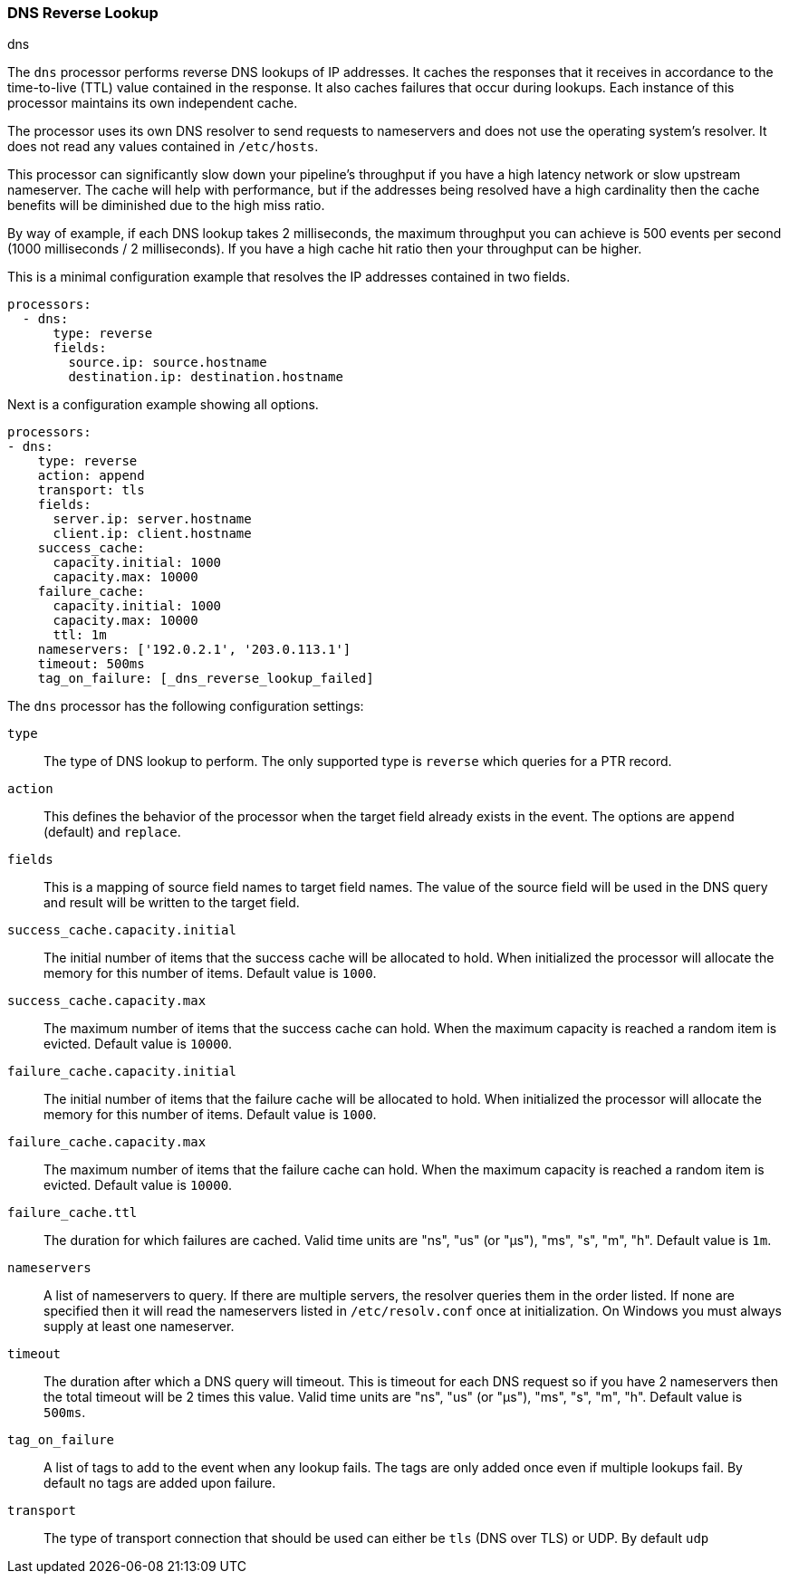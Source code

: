 [[processor-dns]]
=== DNS Reverse Lookup

++++
<titleabbrev>dns</titleabbrev>
++++

The `dns` processor performs reverse DNS lookups of IP addresses. It caches the
responses that it receives in accordance to the time-to-live (TTL) value
contained in the response. It also caches failures that occur during lookups.
Each instance of this processor maintains its own independent cache.

The processor uses its own DNS resolver to send requests to nameservers and does
not use the operating system's resolver. It does not read any values contained
in `/etc/hosts`.

This processor can significantly slow down your pipeline's throughput if you
have a high latency network or slow upstream nameserver. The cache will help
with performance, but if the addresses being resolved have a high cardinality
then the cache benefits will be diminished due to the high miss ratio.

By way of example, if each DNS lookup takes 2 milliseconds, the maximum
throughput you can achieve is 500 events per second (1000 milliseconds / 2
milliseconds). If you have a high cache hit ratio then your throughput can be
higher.

This is a minimal configuration example that resolves the IP addresses contained
in two fields.

[source,yaml]
----
processors:
  - dns:
      type: reverse
      fields:
        source.ip: source.hostname
        destination.ip: destination.hostname
----

Next is a configuration example showing all options.

[source,yaml]
----
processors:
- dns:
    type: reverse
    action: append
    transport: tls
    fields:
      server.ip: server.hostname
      client.ip: client.hostname
    success_cache:
      capacity.initial: 1000
      capacity.max: 10000
    failure_cache:
      capacity.initial: 1000
      capacity.max: 10000
      ttl: 1m
    nameservers: ['192.0.2.1', '203.0.113.1']
    timeout: 500ms
    tag_on_failure: [_dns_reverse_lookup_failed]
----

The `dns` processor has the following configuration settings:

`type`:: The type of DNS lookup to perform. The only supported type is
`reverse` which queries for a PTR record.

`action`:: This defines the behavior of the processor when the target field
already exists in the event. The options are `append` (default) and `replace`.

`fields`:: This is a mapping of source field names to target field names. The
value of the source field will be used in the DNS query and result will be
written to the target field.

`success_cache.capacity.initial`:: The initial number of items that the success
cache will be allocated to hold. When initialized the processor will allocate
the memory for this number of items. Default value is `1000`.

`success_cache.capacity.max`:: The maximum number of items that the success
cache can hold. When the maximum capacity is reached a random item is evicted.
Default value is `10000`.

`failure_cache.capacity.initial`:: The initial number of items that the failure
cache will be allocated to hold. When initialized the processor will allocate
the memory for this number of items. Default value is `1000`.

`failure_cache.capacity.max`:: The maximum number of items that the failure
cache can hold. When the maximum capacity is reached a random item is evicted.
Default value is `10000`.

`failure_cache.ttl`:: The duration for which failures are cached. Valid time
units are "ns", "us" (or "µs"), "ms", "s", "m", "h". Default value is `1m`.

`nameservers`:: A list of nameservers to query. If there are multiple servers,
the resolver queries them in the order listed. If none are specified then it
will read the nameservers listed in `/etc/resolv.conf` once at initialization.
On Windows you must always supply at least one nameserver.

`timeout`:: The duration after which a DNS query will timeout. This is timeout
for each DNS request so if you have 2 nameservers then the total timeout will be
2 times this value. Valid time units are "ns", "us" (or "µs"), "ms", "s", "m",
"h". Default value is `500ms`.

`tag_on_failure`:: A list of tags to add to the event when any lookup fails. The
tags are only added once even if multiple lookups fail. By default no tags are
added upon failure.

`transport`:: The type of transport connection that should be used can either be
`tls` (DNS over TLS) or UDP. By default `udp`
